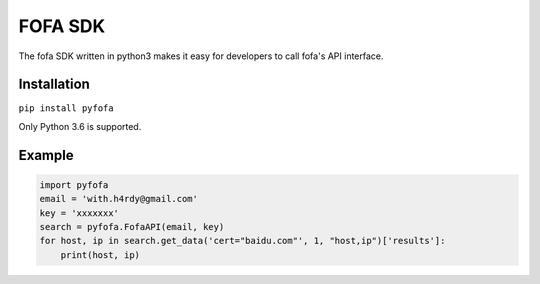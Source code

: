 FOFA SDK
========

The fofa SDK written in python3 makes it easy for developers to call fofa's API interface.

Installation
------------

``pip install pyfofa``
 
Only Python 3.6 is supported.
 
Example
-------

.. code-block:: pycon
    
    import pyfofa
    email = 'with.h4rdy@gmail.com'
    key = 'xxxxxxx'
    search = pyfofa.FofaAPI(email, key)
    for host, ip in search.get_data('cert="baidu.com"', 1, "host,ip")['results']:
        print(host, ip)